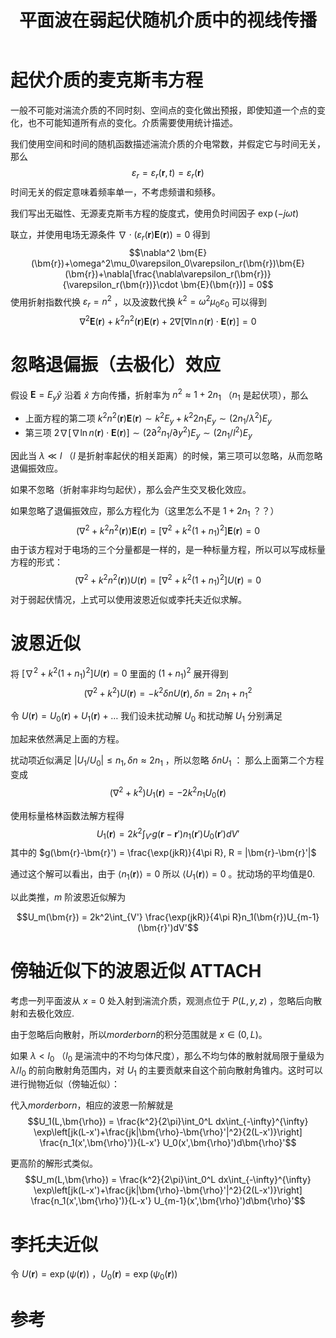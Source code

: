 #+title: 平面波在弱起伏随机介质中的视线传播
#+roam_tags: 
#+roam_alias: 

* 起伏介质的麦克斯韦方程
一般不可能对湍流介质的不同时刻、空间点的变化做出预报，即使知道一个点的变化，也不可能知道所有点的变化。介质需要使用统计描述。

我们使用空间和时间的随机函数描述湍流介质的介电常数，并假定它与时间无关，那么
\[\varepsilon_r = \varepsilon_r(\bm{r},t) = \varepsilon_r(\bm{r})\]
时间无关的假定意味着频率单一，不考虑频谱和频移。

我们写出无磁性、无源麦克斯韦方程的旋度式，使用负时间因子 \(\exp(-j\omega t)\) 
\begin{gather*}
\nabla\times \bm{E}(\bm{r}) = j\omega\mu_0 \bm{H}(\bm{r}) \\
\nabla\times \bm{H}(\bm{r}) = -j\omega\varepsilon_0\varepsilon_r(\bm{r})\bm{E}(\bm{r})
\end{gather*} 
联立，并使用电场无源条件 \(\nabla\cdot(\varepsilon_r(\bm{r})\bm{E}(\bm{r}))=0\) 得到
\[\nabla^2 \bm{E}(\bm{r})+\omega^2\mu_0\varepsilon_0\varepsilon_r(\bm{r})\bm{E}(\bm{r})+\nabla[\frac{\nabla\varepsilon_r(\bm{r})}{\varepsilon_r(\bm{r})}\cdot \bm{E}(\bm{r})] = 0\] 
使用折射指数代换 \(\varepsilon_r = n^2\) ，以及波数代换 \(k^2=\omega^2\mu_0\varepsilon_0\) 可以得到
\[\nabla^2 \bm{E}(\bm{r}) + k^2n^2(\bm{r})\bm{E}(\bm{r}) + 2\nabla[\nabla\ln n(\bm{r}) \cdot \bm{E}(\bm{r})] = 0\] 

* 忽略退偏振（去极化）效应
假设 \(\bm{E} = E_y \hat{y}\) 沿着 \(\hat{x}\) 方向传播，折射率为 \(n^2\approx 1+2n_1\) （\(n_1\) 是起伏项），那么
- 上面方程的第二项 \(k^2n^2(\bm{r})\bm{E}(\bm{r})\sim k^2E_y+k^2 2n_1E_y \sim (2n_1 /\lambda^2)E_y\)
- 第三项 \(2\nabla[\nabla\ln n(\bm{r}) \cdot \bm{E}(\bm{r})]\sim (2 \partial^2n_1 /\partial y^2)E_y \sim (2n_1 /l^2)E_y\) 
因此当 \(\lambda \ll l\) （\(l\) 是折射率起伏的相关距离）的时候，第三项可以忽略，从而忽略退偏振效应。

如果不忽略（折射率非均匀起伏），那么会产生交叉极化效应。

如果忽略了退偏振效应，那么方程化为（这里怎么不是 \(1+2n_1\) ？？）
\[(\nabla^2 + k^2n^2(\bm{r}))\bm{E}(\bm{r})=[\nabla^2+k^2(1+n_1)^2]\bm{E}(\bm{r})=0\] 
由于该方程对于电场的三个分量都是一样的，是一种标量方程，所以可以写成标量方程的形式：
\[(\nabla^2 + k^2n^2(\bm{r}))U(\bm{r})=[\nabla^2+k^2(1+n_1)^2]U(\bm{r})=0\] 
对于弱起伏情况，上式可以使用波恩近似或李托夫近似求解。

* 波恩近似
将 \([\nabla^2+k^2(1+n_1)^2]U(\bm{r})=0\) 里面的 \((1+n_1)^2\) 展开得到
\[(\nabla^2+k^2)U(\bm{r}) = -k^2\delta nU(\bm{r}), \delta n = 2n_1 + n_1^2\] 

令 \(U(\bm{r}) = U_0(\bm{r})+U_1(\bm{r})+\dots\) 
我们设未扰动解 \(U_0\) 和扰动解 \(U_1\) 分别满足
\begin{gather*}
(\nabla^2+k^2)U_0(\bm{r})=0 \\
(\nabla^2+k^2)U_1(\bm{r}) + k^2\delta n[U_0(\bm{r})+U_1(\bm{r})]=0 \\
\end{gather*} 
加起来依然满足上面的方程。

扰动项近似满足 \(|U_1 / U_0| \leq n_1, \delta n \approx 2n_1\) ，所以忽略 \(\delta n U_1\) ：
那么上面第二个方程变成
\[(\nabla^2+k^2)U_1(\bm{r}) = -2k^2n_1U_0(\bm{r})\]

使用标量格林函数法解方程得
\[U_1(\bm{r}) = 2k^2\int_{V'} g(\bm{r}-\bm{r}')n_1(\bm{r}')U_0(\bm{r}')dV'\] 
其中的 \(g(\bm{r}-\bm{r}') = \frac{\exp(jkR)}{4\pi R}, R = |\bm{r}-\bm{r}'|\) 

通过这个解可以看出，由于 \(\langle n_1(\bm{r})\rangle=0\) 所以 \(\langle U_1(\bm{r})\rangle=0\) 。扰动场的平均值是0.

以此类推，\(m\) 阶波恩近似解为
#+name: morderborn
\[U_m(\bm{r}) = 2k^2\int_{V'} \frac{\exp(jkR)}{4\pi R}n_1(\bm{r})U_{m-1}(\bm{r}')dV'\] 

* 傍轴近似下的波恩近似 :ATTACH:
:PROPERTIES:
:ID:       4e2089ac-726a-4d5b-a6cd-504b0cd1eb19
:END:

[[attachment:_20210706_161715screenshot.png]]
考虑一列平面波从 \(x=0\) 处入射到湍流介质，观测点位于 \(P(L,y,z)\) ，忽略后向散射和去极化效应.

由于忽略后向散射，所以[[morderborn]]的积分范围就是 \(x\in(0,L)\)。

如果 \(\lambda<l_0\) （\(l_0\) 是湍流中的不均匀体尺度），那么不均匀体的散射就局限于量级为 \(\lambda /l_0\) 的前向散射角范围内，对 \(U_1\) 的主要贡献来自这个前向散射角锥内。这时可以进行抛物近似（傍轴近似）：
\begin{align*}
\frac{\exp(jkR)}{4\pi R}
&\approx \frac{1}{4\pi(x-x')}\exp\left[jk\left((x-x')+\frac{(y-y')^2+(z-z')^2}{2(x-x')}\right)\right] \\
&= \frac{1}{4\pi(x-x')}\exp\left[jk\left((x-x')+\frac{|\bm{\rho}-\bm{\rho}'|^2}{2(x-x')}\right)\right] 
\end{align*}  
代入[[morderborn]]，相应的波恩一阶解就是
\[U_1(L,\bm{\rho}) = \frac{k^2}{2\pi}\int_0^L dx\int_{-\infty}^{\infty} \exp\left[jk(L-x')+\frac{jk|\bm{\rho}-\bm{\rho}'|^2}{2(L-x')}\right] \frac{n_1(x',\bm{\rho}')}{L-x'} U_0(x',\bm{\rho}')d\bm{\rho}'\] 

更高阶的解形式类似。
\[U_m(L,\bm{\rho}) = \frac{k^2}{2\pi}\int_0^L dx\int_{-\infty}^{\infty} \exp\left[jk(L-x')+\frac{jk|\bm{\rho}-\bm{\rho}'|^2}{2(L-x')}\right] \frac{n_1(x',\bm{\rho}')}{L-x'} U_{m-1}(x',\bm{\rho}')d\bm{\rho}'\] 

* 李托夫近似
令 \(U(\bm{r}) = \exp(\psi(\bm{r}))\) ，\(U_0(\bm{r})=\exp(\psi_0(\bm{r}))\) 

* 参考
